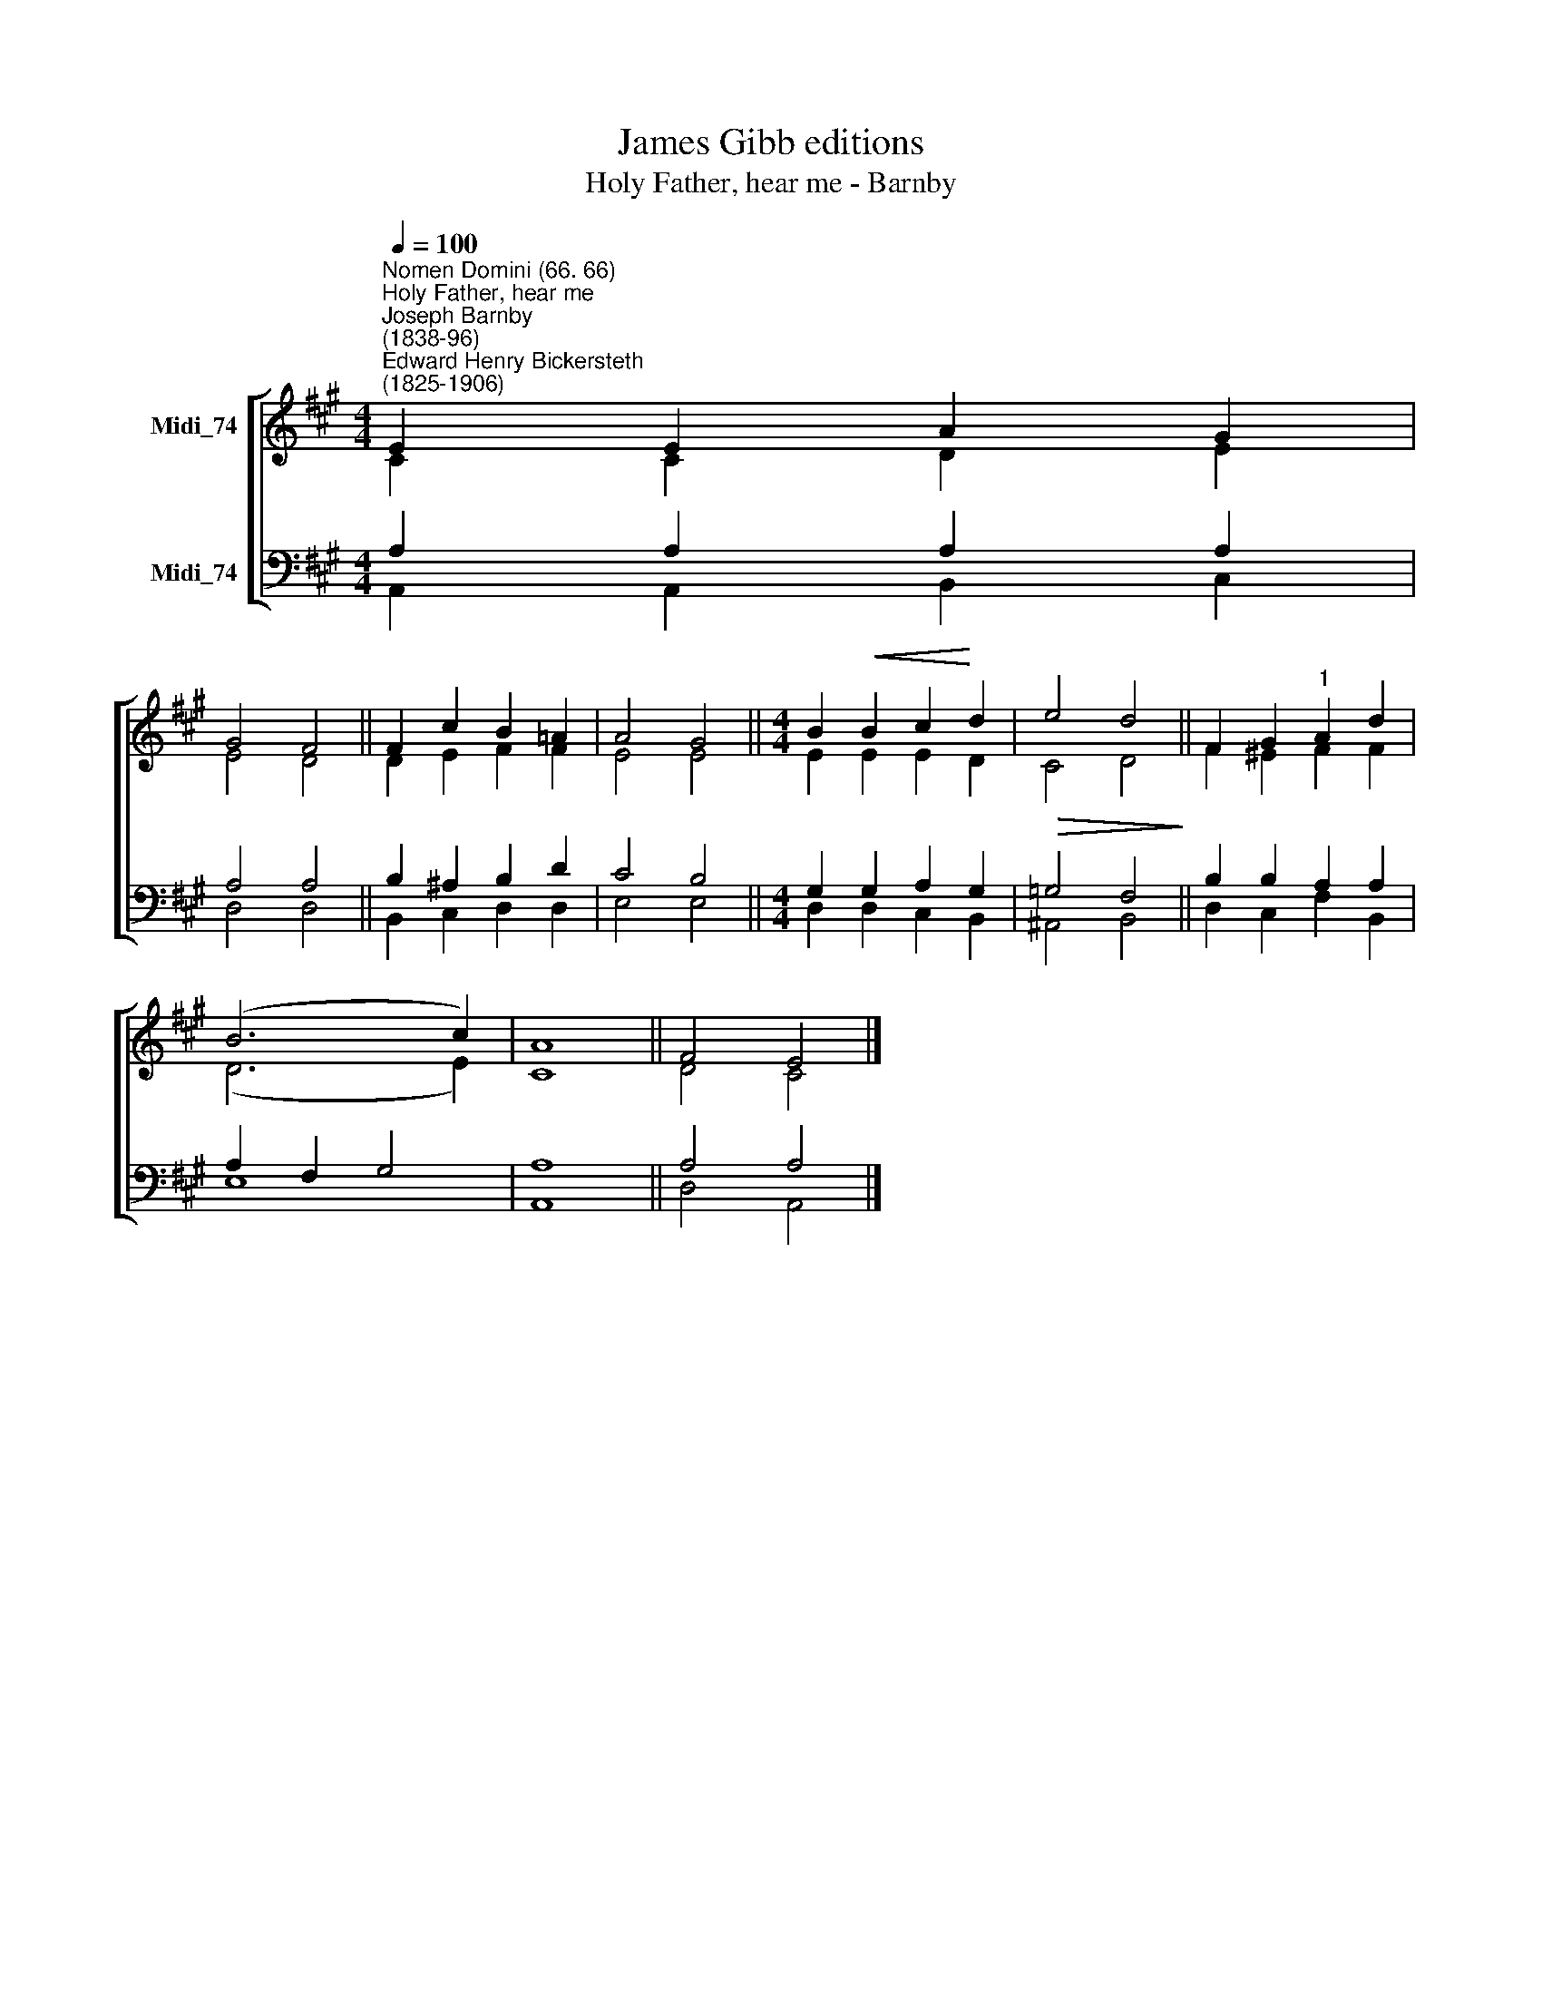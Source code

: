 X:1
T:James Gibb editions
T:Holy Father, hear me - Barnby
%%score [ ( 1 2 ) ( 3 4 ) ]
L:1/8
Q:1/4=100
M:4/4
K:A
V:1 treble nm="Midi_74"
V:2 treble 
V:3 bass nm="Midi_74"
V:4 bass 
V:1
"^Nomen Domini (66. 66)""^Holy Father, hear me""^Joseph Barnby\n(1838-96)""^Edward Henry Bickersteth\n(1825-1906)" E2 E2 A2 G2 | %1
 G4 F4 || F2 c2 B2 =A2 | A4 G4 ||[M:4/4] B2!<(! B2 c2!<)! d2 |!>(! e4 d4!>)! || F2 G2"^1" A2 d2 | %7
 (B6 c2) | A8 || F4 E4 |] %10
V:2
 C2 C2 D2 E2 | E4 D4 || D2 E2 F2 F2 | E4 E4 ||[M:4/4] E2 E2 E2 D2 | C4 D4 || F2 ^E2 F2 F2 | %7
 (D6 E2) | C8 || D4 C4 |] %10
V:3
 A,2 A,2 A,2 A,2 | A,4 A,4 || B,2 ^A,2 B,2 D2 | C4 B,4 ||[M:4/4] G,2 G,2 A,2 G,2 | =G,4 F,4 || %6
 B,2 B,2 A,2 A,2 | A,2 F,2 G,4 | A,8 || A,4 A,4 |] %10
V:4
 A,,2 A,,2 B,,2 C,2 | D,4 D,4 || B,,2 C,2 D,2 D,2 | E,4 E,4 ||[M:4/4] D,2 D,2 C,2 B,,2 | %5
 ^A,,4 B,,4 || D,2 C,2 F,2 B,,2 | E,8 | A,,8 || D,4 A,,4 |] %10

